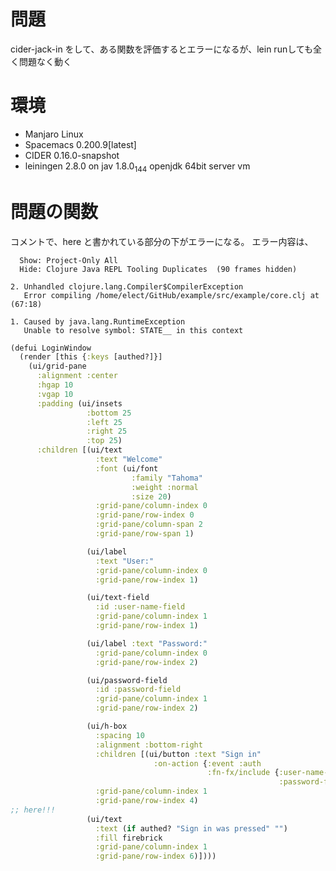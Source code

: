 * 問題
cider-jack-in をして、ある関数を評価するとエラーになるが、lein runしても全く問題なく動く

* 環境
- Manjaro Linux
- Spacemacs 0.200.9[latest]
- CIDER 0.16.0-snapshot
- leiningen 2.8.0 on jav 1.8.0_144 openjdk 64bit server vm

* 問題の関数
コメントで、here と書かれている部分の下がエラーになる。
エラー内容は、

#+BEGIN_SRC text
  Show: Project-Only All 
  Hide: Clojure Java REPL Tooling Duplicates  (90 frames hidden)

2. Unhandled clojure.lang.Compiler$CompilerException
   Error compiling /home/elect/GitHub/example/src/example/core.clj at (67:18)

1. Caused by java.lang.RuntimeException
   Unable to resolve symbol: STATE__ in this context
#+END_SRC

#+BEGIN_SRC clojure
(defui LoginWindow
  (render [this {:keys [authed?]}]
    (ui/grid-pane
      :alignment :center
      :hgap 10
      :vgap 10
      :padding (ui/insets
                 :bottom 25
                 :left 25
                 :right 25
                 :top 25)
      :children [(ui/text
                   :text "Welcome"
                   :font (ui/font
                           :family "Tahoma"
                           :weight :normal
                           :size 20)
                   :grid-pane/column-index 0
                   :grid-pane/row-index 0
                   :grid-pane/column-span 2
                   :grid-pane/row-span 1)

                 (ui/label
                   :text "User:"
                   :grid-pane/column-index 0
                   :grid-pane/row-index 1)

                 (ui/text-field
                   :id :user-name-field
                   :grid-pane/column-index 1
                   :grid-pane/row-index 1)

                 (ui/label :text "Password:"
                   :grid-pane/column-index 0
                   :grid-pane/row-index 2)

                 (ui/password-field
                   :id :password-field
                   :grid-pane/column-index 1
                   :grid-pane/row-index 2)

                 (ui/h-box
                   :spacing 10
                   :alignment :bottom-right
                   :children [(ui/button :text "Sign in"
                                :on-action {:event :auth
                                            :fn-fx/include {:user-name-field #{:text}
                                                            :password-field #{:text}}})]
                   :grid-pane/column-index 1
                   :grid-pane/row-index 4)
;; here!!!
                 (ui/text
                   :text (if authed? "Sign in was pressed" "")
                   :fill firebrick
                   :grid-pane/column-index 1
                   :grid-pane/row-index 6)])))
#+END_SRC



